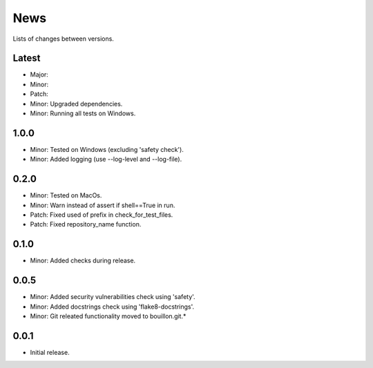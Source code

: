 News
====

Lists of changes between versions.

Latest
------
* Major:
* Minor:
* Patch:

* Minor: Upgraded dependencies.
* Minor: Running all tests on Windows.

1.0.0
-----
* Minor: Tested on Windows (excluding 'safety check').
* Minor: Added logging (use --log-level and --log-file).

0.2.0
-----
* Minor: Tested on MacOs.
* Minor: Warn instead of assert if shell==True in run.
* Patch: Fixed used of prefix in check_for_test_files.
* Patch: Fixed repository_name function.

0.1.0
-----
* Minor: Added checks during release.

0.0.5
-----
* Minor: Added security vulnerabilities check using 'safety'.
* Minor: Added docstrings check using 'flake8-docstrings'.
* Minor: Git releated functionality moved to bouillon.git.*

0.0.1
-----
* Initial release.
